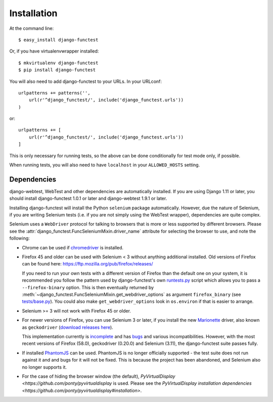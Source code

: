 ============
Installation
============

At the command line::

    $ easy_install django-functest

Or, if you have virtualenvwrapper installed::

    $ mkvirtualenv django-functest
    $ pip install django-functest

You will also need to add django-functest to your URLs. In your URLconf::

  urlpatterns += patterns('',
      url(r'^django_functest/', include('django_functest.urls'))
  )

or::

  urlpatterns += [
      url(r'^django_functest/', include('django_functest.urls'))
  ]


This is only necessary for running tests, so the above can be done conditionally
for test mode only, if possible.

When running tests, you will also need to have ``localhost`` in your
``ALLOWED_HOSTS`` setting.

Dependencies
============

django-webtest, WebTest and other dependencies are automatically installed. If
you are using Django 1.11 or later, you should install django-functest 1.0.1 or
later and django-webtest 1.9.1 or later.

Installing django-functest will install the Python ``selenium`` package
automatically. However, due the nature of Selenium, if you are writing Selenium
tests (i.e. if you are not simply using the WebTest wrapper), dependencies are
quite complex.

Selenium uses a ``WebDriver`` protocol for talking to browsers that is more or
less supported by different browsers. Please see the
:attr:`django_functest.FuncSeleniumMixin.driver_name` attribute for selecting
the browser to use, and note the following:

* Chrome can be used if `chromedriver
  <https://sites.google.com/a/chromium.org/chromedriver/>`_ is installed.

* Firefox 45 and older can be used with Selenium < 3 without anything additional
  installed. Old versions of Firefox can be found here:
  https://ftp.mozilla.org/pub/firefox/releases/

  If you need to run your own tests with a different version of Firefox than the
  default one on your system, it is recommended you follow the pattern used by
  django-functest's own `runtests.py
  <https://github.com/django-functest/django-functest/blob/master/runtests.py>`_
  script which allows you to pass a ``--firefox-binary`` option. This is then
  eventually returned by
  :meth:`~django_functest.FuncSeleniumMixin.get_webdriver_options` as argument
  ``firefox_binary`` (see `tests/base.py
  <https://github.com/django-functest/django-functest/blob/master/django_functest/tests/base.py>`_).
  You could also make ``get_webdriver_options`` look in ``os.environ`` if that
  is easier to arrange.

* Selenium >= 3 will not work with Firefox 45 or older.

* For newer versions of Firefox, you can use Selenium 3 or later, if you install
  the new `Marionette
  <https://developer.mozilla.org/en-US/docs/Mozilla/QA/Marionette/WebDriver>`_
  driver, also known as ``geckodriver`` (`download releases here
  <https://github.com/mozilla/geckodriver/releases>`_).

  This implementation currently is `incomplete
  <https://developer.mozilla.org/en-US/docs/Mozilla/QA/Marionette/WebDriver/status>`_
  and has `bugs
  <https://bugzilla.mozilla.org/buglist.cgi?bug_status=__open__&columnlist=assigned_to,bug_status,resolution,short_desc,changeddate,keywords,status_whiteboard&component=Marionette&product=Testing>`_
  and various incompatibilities. However, with the most recent versions of
  Firefox (58.0), geckodriver (0.20.0) and Selenium (3.11), the django-functest
  suite passes fully.

* If installed `PhantomJS <http://phantomjs.org/>`_ can be used. PhantomJS is no
  longer officially supported - the test suite does not run against it and and
  bugs for it will not be fixed. This is because the project has been abandoned,
  and Selenium also no longer supports it.

* For the case of hiding the browser window (the default), `PyVirtualDisplay
  <https://github.com/ponty/pyvirtualdisplay` is used. Please see the
  `PyVirtualDisplay installation dependencies
  <https://github.com/ponty/pyvirtualdisplay#installation>`.
